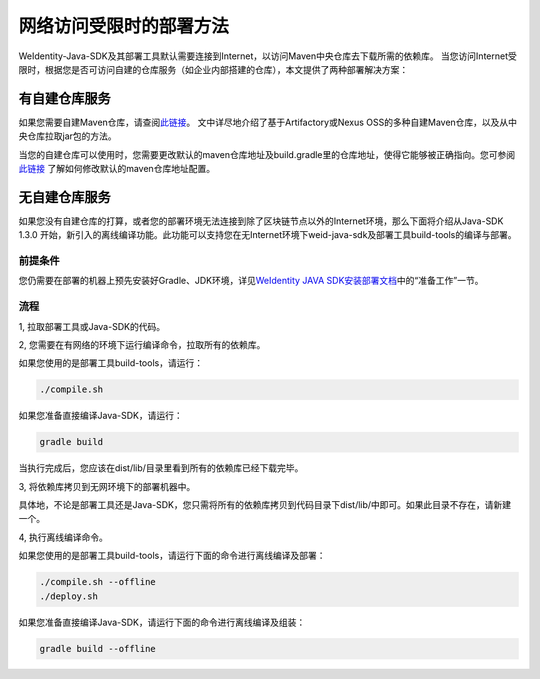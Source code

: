 网络访问受限时的部署方法
========================

WeIdentity-Java-SDK及其部署工具默认需要连接到Internet，以访问Maven中央仓库去下载所需的依赖库。
当您访问Internet受限时，根据您是否可访问自建的仓库服务（如企业内部搭建的仓库），本文提供了两种部署解决方案：

有自建仓库服务
--------------

如果您需要自建Maven仓库，请查阅\ `此链接 <https://www.theserverside.com/news/1364121/Setting-Up-a-Maven-Repository>`__\。
文中详尽地介绍了基于Artifactory或Nexus OSS的多种自建Maven仓库，以及从中央仓库拉取jar包的方法。

当您的自建仓库可以使用时，您需要更改默认的maven仓库地址及build.gradle里的仓库地址，使得它能够被正确指向。您可参阅
\ `此链接 <https://discuss.gradle.org/t/mavenlocal-how-does-gradle-resolve-the-directory-of-the-local-maven-repository/4407>`__
了解如何修改默认的maven仓库地址配置。


无自建仓库服务
--------------

如果您没有自建仓库的打算，或者您的部署环境无法连接到除了区块链节点以外的Internet环境，那么下面将介绍从Java-SDK 1.3.0
开始，新引入的离线编译功能。此功能可以支持您在无Internet环境下weid-java-sdk及部署工具build-tools的编译与部署。

前提条件
~~~~~~~~

您仍需要在部署的机器上预先安装好Gradle、JDK环境，详见\ `WeIdentity JAVA SDK安装部署文档 <./one-stop-experience.html>`__\ 中的“准备工作”一节。

流程
~~~~

1, 拉取部署工具或Java-SDK的代码。

2, 您需要在有网络的环境下运行编译命令，拉取所有的依赖库。

如果您使用的是部署工具build-tools，请运行：

.. code:: shell

   ./compile.sh

如果您准备直接编译Java-SDK，请运行：

.. code:: shell

   gradle build

当执行完成后，您应该在dist/lib/目录里看到所有的依赖库已经下载完毕。

3, 将依赖库拷贝到无网环境下的部署机器中。

具体地，不论是部署工具还是Java-SDK，您只需将所有的依赖库拷贝到代码目录下dist/lib/中即可。如果此目录不存在，请新建一个。

4, 执行离线编译命令。

如果您使用的是部署工具build-tools，请运行下面的命令进行离线编译及部署：

.. code:: shell

   ./compile.sh --offline
   ./deploy.sh

如果您准备直接编译Java-SDK，请运行下面的命令进行离线编译及组装：

.. code:: shell

   gradle build --offline